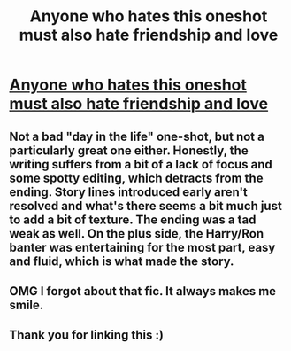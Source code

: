 #+TITLE: Anyone who hates this oneshot must also hate friendship and love

* [[http://www.fanfiction.net/s/8657707/1/Floating-Feathers-to-Foulweather-Friends][Anyone who hates this oneshot must also hate friendship and love]]
:PROPERTIES:
:Author: OwlPostAgain
:Score: 10
:DateUnix: 1376188005.0
:DateShort: 2013-Aug-11
:END:

** Not a bad "day in the life" one-shot, but not a particularly great one either. Honestly, the writing suffers from a bit of a lack of focus and some spotty editing, which detracts from the ending. Story lines introduced early aren't resolved and what's there seems a bit much just to add a bit of texture. The ending was a tad weak as well. On the plus side, the Harry/Ron banter was entertaining for the most part, easy and fluid, which is what made the story.
:PROPERTIES:
:Author: __Pers
:Score: 1
:DateUnix: 1376246791.0
:DateShort: 2013-Aug-11
:END:


** OMG I forgot about that fic. It always makes me smile.
:PROPERTIES:
:Author: wearentdoingthat
:Score: 1
:DateUnix: 1376264225.0
:DateShort: 2013-Aug-12
:END:


** Thank you for linking this :)
:PROPERTIES:
:Author: MikroMan
:Score: 1
:DateUnix: 1378668053.0
:DateShort: 2013-Sep-08
:END:

